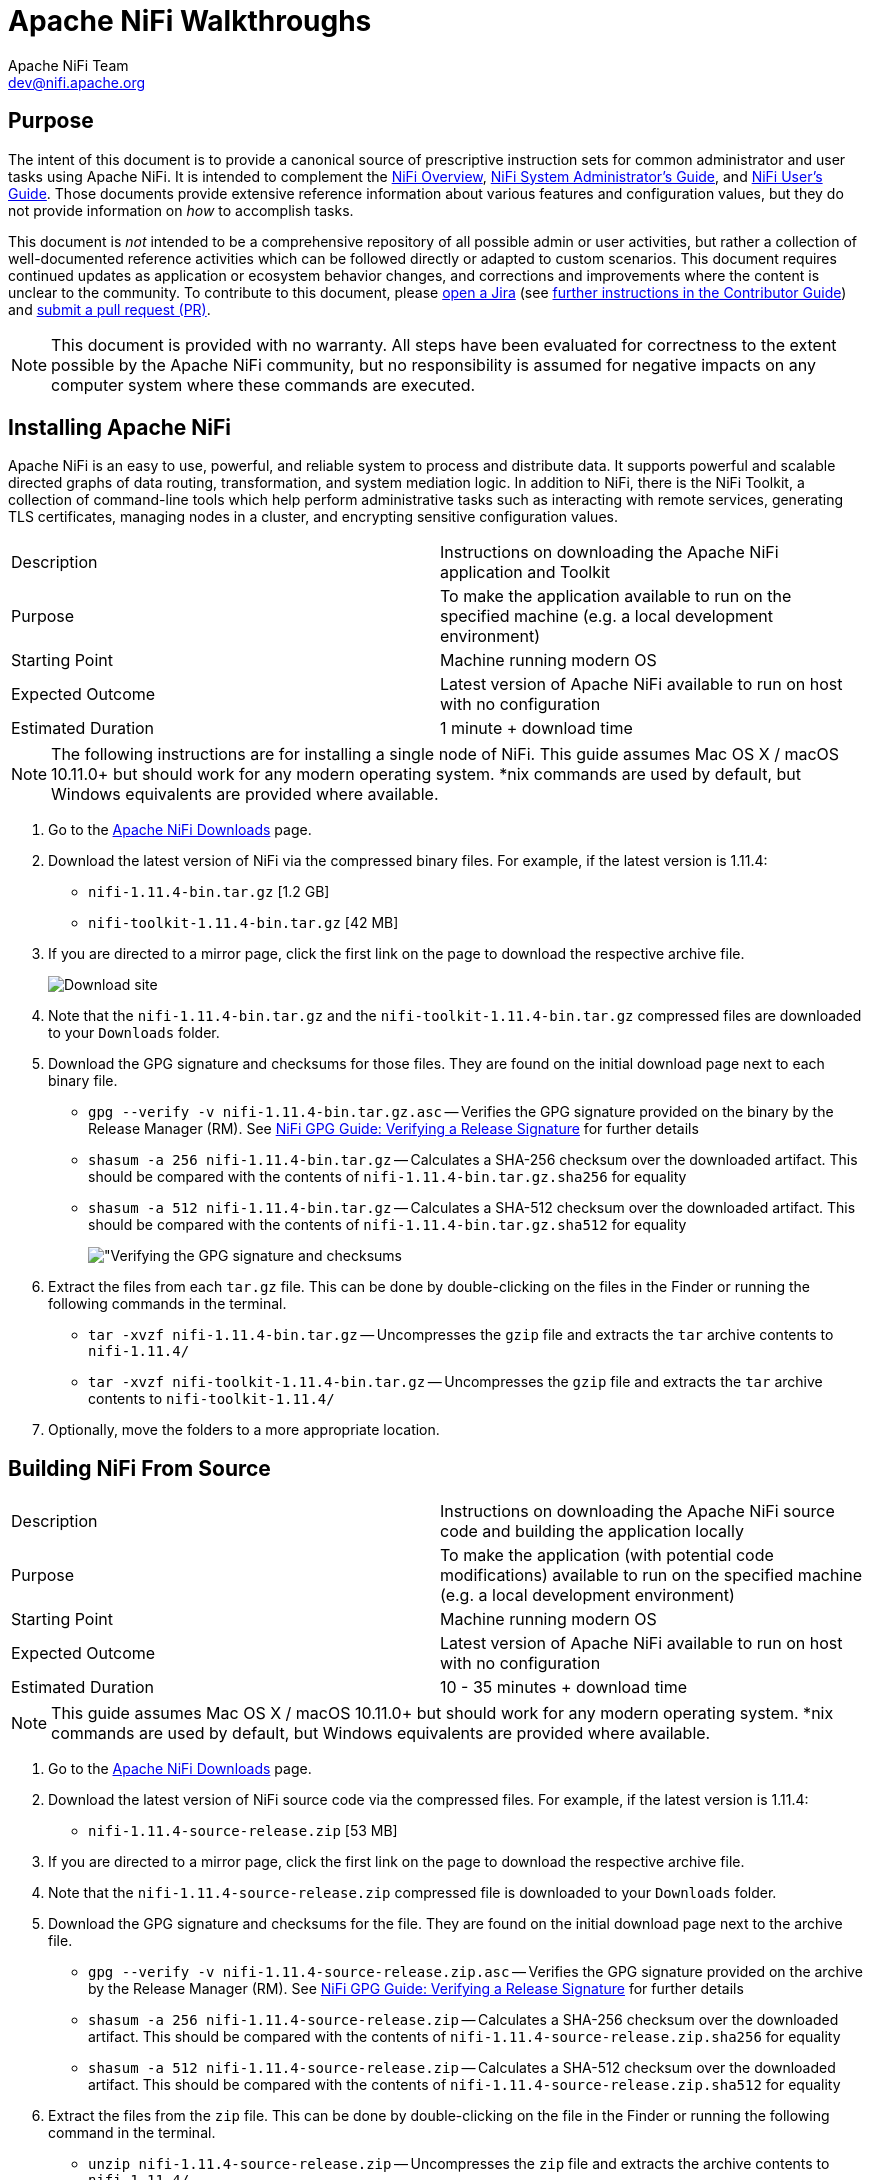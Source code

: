 //
// Licensed to the Apache Software Foundation (ASF) under one or more
// contributor license agreements.  See the NOTICE file distributed with
// this work for additional information regarding copyright ownership.
// The ASF licenses this file to You under the Apache License, Version 2.0
// (the "License"); you may not use this file except in compliance with
// the License.  You may obtain a copy of the License at
//
//     http://www.apache.org/licenses/LICENSE-2.0
//
// Unless required by applicable law or agreed to in writing, software
// distributed under the License is distributed on an "AS IS" BASIS,
// WITHOUT WARRANTIES OR CONDITIONS OF ANY KIND, either express or implied.
// See the License for the specific language governing permissions and
// limitations under the License.
//
= Apache NiFi Walkthroughs
Apache NiFi Team <dev@nifi.apache.org>
:homepage: http://nifi.apache.org
:linkattrs:

== Purpose
The intent of this document is to provide a canonical source of prescriptive instruction sets for common administrator and user tasks using Apache NiFi. It is intended to complement the link:overview.html[NiFi Overview^], link:administration-guide.html[NiFi System Administrator's Guide^], and link:user-guide.html[NiFi User's Guide^]. Those documents provide extensive reference information about various features and configuration values, but they do not provide information on _how_ to accomplish tasks.

This document is _not_ intended to be a comprehensive repository of all possible admin or user activities, but rather a collection of well-documented reference activities which can be followed directly or adapted to custom scenarios. This document requires continued updates as application or ecosystem behavior changes, and corrections and improvements where the content is unclear to the community. To contribute to this document, please link:https://issues.apache.org/jira/secure/CreateIssue!default.jspa[open a Jira^] (see link:https://cwiki.apache.org/confluence/display/NIFI/Contributor+Guide#ContributorGuide-WheretoStart?[further instructions in the Contributor Guide^]) and link:https://github.com/apache/nifi/pulls[submit a pull request (PR)^].

NOTE: This document is provided with no warranty. All steps have been evaluated for correctness to the extent possible by the Apache NiFi community, but no responsibility is assumed for negative impacts on any computer system where these commands are executed.

== Installing Apache NiFi

Apache NiFi is an easy to use, powerful, and reliable system to process and distribute data. It supports powerful and scalable directed graphs of data routing, transformation, and system mediation logic. In addition to NiFi, there is the NiFi Toolkit, a collection of command-line tools which help perform administrative tasks such as interacting with remote services, generating TLS certificates, managing nodes in a cluster, and encrypting sensitive configuration values.  

|=======================================================================================================================
|Description        | Instructions on downloading the Apache NiFi application and Toolkit
|Purpose            | To make the application available to run on the specified machine (e.g. a local development environment)
|Starting Point     | Machine running modern OS
|Expected Outcome   | Latest version of Apache NiFi available to run on host with no configuration
|Estimated Duration | 1 minute + download time
|=======================================================================================================================

NOTE: The following instructions are for installing a single node of NiFi. This guide assumes Mac OS X / macOS 10.11.0+ but should work for any modern operating system. *nix commands are used by default, but Windows equivalents are provided where available.

. Go to the link:http://nifi.apache.org/download.html[Apache NiFi Downloads^] page.
. Download the latest version of NiFi via the compressed binary files. For example, if the latest version is 1.11.4:
* `nifi-1.11.4-bin.tar.gz` [1.2 GB]
* `nifi-toolkit-1.11.4-bin.tar.gz` [42 MB]
. If you are directed to a mirror page, click the first link on the page to download the respective archive file.
+
image::install-download-link.png["Download site"]
. Note that the `nifi-1.11.4-bin.tar.gz` and the `nifi-toolkit-1.11.4-bin.tar.gz` compressed files are downloaded to your `Downloads` folder.
. Download the GPG signature and checksums for those files. They are found on the initial download page next to each binary file.
* `gpg --verify -v nifi-1.11.4-bin.tar.gz.asc` -- Verifies the GPG signature provided on the binary by the Release Manager (RM). See link:https://nifi.apache.org/gpg.html#verifying-a-release-signature[NiFi GPG Guide: Verifying a Release Signature^] for further details
* `shasum -a 256 nifi-1.11.4-bin.tar.gz` -- Calculates a SHA-256 checksum over the downloaded artifact. This should be compared with the contents of `nifi-1.11.4-bin.tar.gz.sha256` for equality
* `shasum -a 512 nifi-1.11.4-bin.tar.gz` -- Calculates a SHA-512 checksum over the downloaded artifact. This should be compared with the contents of `nifi-1.11.4-bin.tar.gz.sha512` for equality
+
image::verify-release-gpg-and-checksums.png["Verifying the GPG signature and checksums]
. Extract the files from each `tar.gz` file. This can be done by double-clicking on the files in the Finder or running the following commands in the terminal.
  * `tar -xvzf nifi-1.11.4-bin.tar.gz` -- Uncompresses the `gzip` file and extracts the `tar` archive contents to `nifi-1.11.4/`
  * `tar -xvzf nifi-toolkit-1.11.4-bin.tar.gz` -- Uncompresses the `gzip` file and extracts the `tar` archive contents to `nifi-toolkit-1.11.4/`
. Optionally, move the folders to a more appropriate location.

== Building NiFi From Source

|=======================================================================================================================
|Description        | Instructions on downloading the Apache NiFi source code and building the application locally
|Purpose            | To make the application (with potential code modifications) available to run on the specified machine (e.g. a local development environment)
|Starting Point     | Machine running modern OS
|Expected Outcome   | Latest version of Apache NiFi available to run on host with no configuration
|Estimated Duration | 10 - 35 minutes + download time
|=======================================================================================================================

NOTE: This guide assumes Mac OS X / macOS 10.11.0+ but should work for any modern operating system. *nix commands are used by default, but Windows equivalents are provided where available.

. Go to the link:http://nifi.apache.org/download.html[Apache NiFi Downloads^] page.
. Download the latest version of NiFi source code via the compressed files. For example, if the latest version is 1.11.4:
* `nifi-1.11.4-source-release.zip` [53 MB]
. If you are directed to a mirror page, click the first link on the page to download the respective archive file.
. Note that the `nifi-1.11.4-source-release.zip` compressed file is downloaded to your `Downloads` folder.
. Download the GPG signature and checksums for the file. They are found on the initial download page next to the archive file.
* `gpg --verify -v nifi-1.11.4-source-release.zip.asc` -- Verifies the GPG signature provided on the archive by the Release Manager (RM). See link:https://nifi.apache.org/gpg.html#verifying-a-release-signature[NiFi GPG Guide: Verifying a Release Signature^] for further details
* `shasum -a 256 nifi-1.11.4-source-release.zip` -- Calculates a SHA-256 checksum over the downloaded artifact. This should be compared with the contents of `nifi-1.11.4-source-release.zip.sha256` for equality
* `shasum -a 512 nifi-1.11.4-source-release.zip` -- Calculates a SHA-512 checksum over the downloaded artifact. This should be compared with the contents of `nifi-1.11.4-source-release.zip.sha512` for equality
. Extract the files from the `zip` file. This can be done by double-clicking on the file in the Finder or running the following command in the terminal.
* `unzip nifi-1.11.4-source-release.zip` -- Uncompresses the `zip` file and extracts the archive contents to `nifi-1.11.4/`
. Optionally, move the folder to a more appropriate location.
+
[source]
----
nifi-1.11.4/ % ls -alGh
total 328
drwxr-xr-x  25 alopresto  staff   800B Apr  6 15:48 ./
drwxr-xr-x   8 alopresto  staff   256B Apr  4 18:01 ../
drwxr-xr-x   4 alopresto  staff   128B Jan 22 15:10 .github/
-rw-r--r--   1 alopresto  staff   254B Jan 22 15:10 DEPENDENCIES
-rw-r--r--   1 alopresto  staff    66K Jan 22 15:10 KEYS
-rw-r--r--   1 alopresto  staff    21K Jan 22 15:10 LICENSE
-rw-r--r--   1 alopresto  staff   7.1K Jan 22 15:10 NOTICE
-rw-r--r--   1 alopresto  staff   9.1K Jan 22 15:10 README.md
-rw-r--r--   1 alopresto  staff   3.3K Jan 22 15:10 SECURITY.md
drwxr-xr-x   5 alopresto  staff   160B Apr  6 15:44 nifi-api/
drwxr-xr-x   8 alopresto  staff   256B Apr  6 15:50 nifi-assembly/
drwxr-xr-x   5 alopresto  staff   160B Apr  6 15:45 nifi-bootstrap/
drwxr-xr-x  23 alopresto  staff   736B Apr  6 15:44 nifi-commons/
drwxr-xr-x   9 alopresto  staff   288B Apr  6 15:44 nifi-docker/
drwxr-xr-x   7 alopresto  staff   224B Apr  6 15:44 nifi-docs/
drwxr-xr-x   8 alopresto  staff   256B Apr  6 15:44 nifi-external/
drwxr-xr-x   5 alopresto  staff   160B Apr  6 15:44 nifi-framework-api/
drwxr-xr-x   6 alopresto  staff   192B Apr  6 15:44 nifi-maven-archetypes/
drwxr-xr-x   5 alopresto  staff   160B Apr  6 15:45 nifi-mock/
drwxr-xr-x  82 alopresto  staff   2.6K Apr  6 15:44 nifi-nar-bundles/
drwxr-xr-x   7 alopresto  staff   224B Apr  6 15:44 nifi-system-tests/
drwxr-xr-x  14 alopresto  staff   448B Apr  6 15:44 nifi-toolkit/
-rw-r--r--   1 alopresto  staff    44K Jan 22 15:10 pom.xml
----
. Build the NiFi source using link:https://maven.apache.org/[Apache Maven^] from the source root directory (`nifi-1.11.4/`) using one of the following commands. For more information, see the link:https://cwiki.apache.org/confluence/display/NIFI/Contributor+Guide[NiFi Contributor Guide^]. Estimated build times for each command on a modern professional laptop are listed below; allow additional time for dependency library downloads on first build.
* `mvn clean install -Pinclude-grpc` -- Builds the application (expected time ~30 minutes)
* `mvn clean install -T2.0C` -- Builds the application with multiple parallel threads (expected time ~15 minutes)
* `mvn clean install -T2.0C -DskipTests` -- Builds the application with multiple parallel threads and unit tests disabled (expected time ~6 minutes)
+
[source]
----
nifi-1.11.4/ % mvn clean install -T2.0C -DskipTests
...
------------------------------------------------------------------------
Reactor Summary for nifi 1.11.4:

nifi ............................................... SUCCESS [  0.834 s]
nifi-api ........................................... SUCCESS [  8.799 s]
nifi-framework-api ................................. SUCCESS [ 12.020 s]
nifi-commons ....................................... SUCCESS [  0.253 s]
nifi-utils ......................................... SUCCESS [ 16.029 s]
nifi-properties .................................... SUCCESS [  6.863 s]
nifi-security-utils ................................ SUCCESS [ 14.682 s]
nifi-nar-bundles ................................... SUCCESS [  0.279 s]
nifi-framework-bundle .............................. SUCCESS [  0.358 s]
nifi-framework ..................................... SUCCESS [  1.538 s]
nifi-properties-loader ............................. SUCCESS [ 14.153 s]
...
nifi-system-test-suite ............................. SUCCESS [  3.999 s]
------------------------------------------------------------------------
BUILD SUCCESS
------------------------------------------------------------------------
Total time:  06:17 min (Wall Clock)
Finished at: 2020-04-06T15:50:35-07:00
------------------------------------------------------------------------
----
. The resulting application is available in the build directory (for 1.11.14: `nifi-assembly/target/nifi-1.11.4-bin/nifi-1.11.4`).
* `cd nifi-assembly/target/nifi-1.11.4-bin/nifi-1.11.4` -- Changes directory to the application root directory
+
[source]
----
nifi-1.11.4/nifi-assembly/target/nifi-1.11.4-bin/nifi-1.11.4/ % ls -alGh
drwxr-xr-x   10 alopresto  staff   320B Apr  6 15:50 ./
drwxr-xr-x    3 alopresto  staff    96B Apr  6 15:50 ../
-rw-r--r--    1 alopresto  staff   157K Jan 22 07:10 LICENSE
-rw-r--r--    1 alopresto  staff    85K Jan 22 07:10 NOTICE
-rw-r--r--    1 alopresto  staff   4.7K Jan 22 07:10 README
drwxr-xr-x    8 alopresto  staff   256B Apr  6 15:50 bin/
drwxr-xr-x   10 alopresto  staff   320B Apr  6 15:50 conf/
drwxr-xr-x    3 alopresto  staff    96B Apr  6 15:50 docs/
drwxr-xr-x    2 alopresto  staff    64B Jan 22 07:10 extensions/
drwxr-xr-x  116 alopresto  staff   3.6K Apr  6 15:50 lib/
----

== Starting NiFi

|=======================================================================================================================
|Description        | Instructions on running the Apache NiFi application
|Purpose            | To configure and run the application on the local machine
|Starting Point     | <<installing-apache-nifi,Installing Apache NiFi>> or <<building-nifi-from-source,Building NiFi from Source>>
|Expected Outcome   | Latest version of Apache NiFi running on host with minimal configuration
|Estimated Duration | 1 minute
|=======================================================================================================================

. Start in the directory where NiFi was downloaded and unarchived or built. For this section, the directory `/etc/nifi-1.11.4` will be used. This directory will be referred to as the "NiFi home directory" and can be set explicitly (this is not done automatically by NiFi nor is it required).
* `export NIFI_HOME="/etc/nifi-1.11.4/"` -- Sets an environment variable (`$NIFI_HOME`) which references the installation directory (optional)
* `cd /etc/nifi-1.11.4` -- Changes the terminal to the NiFi home directory
* `ls -alGh` -- Lists the contents of the directory (optional)
+
image::nifi-home-dir-listing.png["NiFi Home directory contents"]
. At this point, NiFi can be started with default configuration values (available at link:http://localhost:8080/nifi[`http://localhost:8080/nifi`^]).
* `./bin/nifi.sh start` -- Starts NiFi
* `tail -f logs/nifi-app.log` -- Tails the application log which will indicate when the application has started
+
image::nifi-app-log-ui-available.png["NiFi application log listing available URLS"]
. Navigate to the URL in a web browser (link:http://localhost:8080/nifi[`http://localhost:8080/nifi`^] or any listed in the `nifi-app.log` output).
+
image::nifi-application-running-browser.png["NiFi application running in browser"]

=== Modification of Configuration Values
Many web applications run on `:8080` by default, so this port may already be occupied on the machine. This section will demonstrate changing the port used by NiFi. All of the following commands are run from `$NIFI_HOME`.

. Ensure the application is not running.
* `ps -ef | grep nifi` -- Checks the running system for any processes referencing `nifi` (optional)
* `./bin/nifi.sh status` -- Determines if the specified instance is running (optional)
* `./bin/nifi.sh stop` -- Stops the specified instance
. Open the main configuration file for NiFi (`nifi.properties`). Any text editor is sufficient for this (Sublime Text, Atom, vi, nano, etc.)
* `$EDITOR conf/nifi.properties` -- Opens the `nifi.properties` file for editing
. Change `nifi.web.http.port=8080` -> `nifi.web.http.port=7777` -- Sets the HTTP port to a new value
+
NOTE: Setting a port between 1 - 1024 requires `root` access on *nix systems
. Save and close the file.
. Start NiFi again
* `./bin/nifi.sh start` -- Starts NiFi
* `tail -f logs/nifi-app.log` -- Tails the application log
. Open a web browser to the new address (link:http://localhost:7777/nifi[`http://localhost:7777/nifi`^])

== Securing NiFi with TLS

Apache NiFi requires link:https://en.wikipedia.org/wiki/Transport_Layer_Security[Transport Layer Security (TLS)^] configuration for multiple reasons.

. To encrypt communication between clients and server (this provides confidentialty and integrity over transmitted data)
. To prevent malicious users from intercepting data or impersonating the server
. To enable any authentication & authorization mechanisms

NiFi intentionally does not allow any authentication or authorization features over plaintext HTTP. Without the confidentiality and integrity provided by TLS and the user & group access controls, any malicious entity can intercept and modify NiFi API requests, corrupt and steal data, and otherwise interfere with the NiFi instance. Because of NiFi's robust feature set, this can even lead to complete control over the host running NiFi. For more information, see link:administration-guide.html#security_configuration[Administrator's Guide: Security Configuration^].

=== Securing NiFi with TLS Toolkit

NOTE: This section assumes no enterprise IT department to provide signed certificates. For a scenario with provided certificates, see <<securing-nifi-with-provided-certificates,Securing NiFi with Provided Certificates>>.

|=======================================================================================================================
|Description        | Instructions on enabling link:https://en.wikipedia.org/wiki/Transport_Layer_Security[Transport Layer Security (TLS)^] for the Apache NiFi application using the TLS Toolkit
|Purpose            | Securing NiFi with TLS protects data in motion and is required to enable authentication & authorization
|Starting Point     | <<starting-nifi>>
|Expected Outcome   | Latest version of Apache NiFi running on host over TLS with client certificate authentication and authorization enabled and a single configured user
|Estimated Duration | 10 minutes
|=======================================================================================================================

Apache NiFi provides a toolkit (a collection of command-line tools for system administration). One of these is the TLS Toolkit, which provides a self-signed link:https://en.wikipedia.org/wiki/Certificate_authority[Certificate Authority (CA)^] and can easily issue and sign certificates in the format expected by NiFi. The toolkit can be run by a user or scripted to perform automated certificate generation. For more information, see link:toolkit-guide.html#tls_toolkit[NiFi Toolkit Guide: TLS Toolkit^].

The end result will consist of a self-signed NiFi CA (the root), a keystore and truststore containing the necessary certificates for the NiFi instance to operate, and a client certificate for a human user to access NiFi.

image::nifi-tls-toolkit-standalone-cert-diagram.png["NiFi TLS Toolkit Standalone Certificate Diagram"]

. Start in the directory where the NiFi toolkit was downloaded and unarchived. For this section, the directory `/etc/nifi-toolkit-1.11.4` will be used. This directory will be referred to as the "NiFi Toolkit home directory" and can be set explicitly (this is not done automatically by NiFi Toolkit nor is it required).
* `export NIFI_TOOLKIT_HOME="/etc/nifi-toolkit-1.11.4/"` -- Sets an environment variable (`$NIFI_TOOLKIT_HOME`) which references the installation directory (optional)
* `cd /etc/nifi-toolkit-1.11.4` -- Changes the terminal to the NiFi Toolkit home directory
* `ls -alGh` -- Lists the contents of the directory (optional)
+
image::nifi-toolkit-home-dir-listing.png["NiFi Toolkit Home directory contents"]
. Generate the certificate and key for the NiFi instance. Running this command will first generate the NiFi CA root certificate and private key, then generate and sign the certificate for the application instance, and finally generate a pre-configured `nifi.properties` file.
* `./bin/tls-toolkit.sh standalone -n "localhost"` -- Generates the signed certificate for `localhost`
+
[source]
----
nifi-toolkit-1.11.4 % ./bin/tls-toolkit.sh standalone -n "localhost"
2020/04/04 19:13:29 INFO [main] org.apache.nifi.toolkit.tls.standalone.TlsToolkitStandaloneCommandLine: No nifiPropertiesFile specified, using embedded one.
2020/04/04 19:13:29 INFO [main] org.apache.nifi.toolkit.tls.standalone.TlsToolkitStandalone: Running standalone certificate generation with output directory ../nifi-toolkit-1.11.4
2020/04/04 19:13:30 INFO [main] org.apache.nifi.toolkit.tls.standalone.TlsToolkitStandalone: Generated new CA certificate ../nifi-toolkit-1.11.4/nifi-cert.pem and key ../nifi-toolkit-1.11.4/nifi-key.key
2020/04/04 19:13:30 INFO [main] org.apache.nifi.toolkit.tls.standalone.TlsToolkitStandalone: Writing new ssl configuration to ../nifi-toolkit-1.11.4/localhost
2020/04/04 19:13:30 INFO [main] org.apache.nifi.toolkit.tls.standalone.TlsToolkitStandalone: Successfully generated TLS configuration for localhost 1 in ../nifi-toolkit-1.11.4/localhost
2020/04/04 19:13:30 INFO [main] org.apache.nifi.toolkit.tls.standalone.TlsToolkitStandalone: No clientCertDn specified, not generating any client certificates.
2020/04/04 19:13:30 INFO [main] org.apache.nifi.toolkit.tls.standalone.TlsToolkitStandalone: tls-toolkit standalone completed successfully
----
. The toolkit has created three files in the `localhost` directory: `keystore.jks`, `truststore.jks`, and `nifi.properties`. To see what was automatically populated in `nifi.properties`, compare it to the default file in the NiFi instance.
* `diff /etc/nifi-1.11.4/conf/nifi.properties localhost/nifi.properties` -- Compares the original configuration with the newly-generated one
+
--
[source]
----
nifi-toolkit-1.11.4 % diff ../nifi-1.11.4/conf/nifi.properties localhost/nifi.properties
135,137c135,137
< nifi.remote.input.host=
< nifi.remote.input.secure=false
< nifi.remote.input.socket.port=
---
> nifi.remote.input.host=localhost
> nifi.remote.input.secure=true
> nifi.remote.input.socket.port=10443
145c145
< nifi.web.http.port=8080
---
> nifi.web.http.port=
147,148c147,148
< nifi.web.https.host=
< nifi.web.https.port=
---
> nifi.web.https.host=localhost
> nifi.web.https.port=9443
163,169c163,169
< nifi.security.keystore=
< nifi.security.keystoreType=
< nifi.security.keystorePasswd=
< nifi.security.keyPasswd=
< nifi.security.truststore=
< nifi.security.truststoreType=
< nifi.security.truststorePasswd=
---
> nifi.security.keystore=./conf/keystore.jks
> nifi.security.keystoreType=jks
> nifi.security.keystorePasswd=aCeVndQ8JxIi9kLoz9YS65RClHPxB516tmIA/n26b54
> nifi.security.keyPasswd=aCeVndQ8JxIi9kLoz9YS65RClHPxB516tmIA/n26b54
> nifi.security.truststore=./conf/truststore.jks
> nifi.security.truststoreType=jks
> nifi.security.truststorePasswd=hbuVighksEPIxl6iGl1WFCIrFqdb65KZuamj72J7Yp8
213c213
< nifi.cluster.protocol.is.secure=false
---
> nifi.cluster.protocol.is.secure=true
217,218c217,218
< nifi.cluster.node.address=
< nifi.cluster.node.protocol.port=
---
> nifi.cluster.node.address=localhost
> nifi.cluster.node.protocol.port=11443
----

The `nifi.remote` section configures link:user-guide.html#site-to-site[Site to Site^] connections. The `nifi.web` section disables the plaintext HTTP connector and enables an HTTPS connector at `localhost:9443` (the default HTTPS port for NiFi). The `nifi.security` section populates the paths to the keystore and truststore and randomly-generated passwords for each. The `nifi.cluster` section configures the link:administration-guide.html#clustering[cluster communication protocol^] (not used in a standalone instance).
--
. Copy the contents of the `localhost` directory to the `conf/` directory in the location of the NiFi installation. **This command will overwrite any existing `nifi.properties` file or keystore/truststore present in the destination.**
* `cp -rv ./localhost/* /etc/nifi-1.11.4/conf/.` -- Copies the generated files into the NiFi instance
. Generate the user's client certificate to authenticate to NiFi. The toolkit will create the certificate and sign it with the same NiFi CA certificate used for the NiFi server certificate. Because the NiFi truststore includes this public certificate, it will trust the client certificate and allow it to authenticate.
* `./bin/tls-toolkit.sh standalone -C "CN=my_username, OU=NiFi"` -- Generates and signs the client certificate
+
[source]
----
nifi-toolkit-1.11.4 % ./bin/tls-toolkit.sh standalone -C "CN=my_username, OU=NiFi"
2020/04/04 19:38:30 INFO [main] org.apache.nifi.toolkit.tls.standalone.TlsToolkitStandaloneCommandLine: No nifiPropertiesFile specified, using embedded one.
2020/04/04 19:38:30 INFO [main] org.apache.nifi.toolkit.tls.standalone.TlsToolkitStandalone: Running standalone certificate generation with output directory ../nifi-toolkit-1.11.4
2020/04/04 19:38:30 INFO [main] org.apache.nifi.toolkit.tls.util.TlsHelper: Verifying the certificate signature for CN=localhost,OU=NIFI
2020/04/04 19:38:30 INFO [main] org.apache.nifi.toolkit.tls.util.TlsHelper: Attempting to verify certificate CN=localhost,OU=NIFI signature with CN=localhost,OU=NIFI
2020/04/04 19:38:30 INFO [main] org.apache.nifi.toolkit.tls.util.TlsHelper: Certificate was signed by CN=localhost,OU=NIFI
2020/04/04 19:38:30 INFO [main] org.apache.nifi.toolkit.tls.standalone.TlsToolkitStandalone: Using existing CA certificate ../nifi-toolkit-1.11.4/nifi-cert.pem and key ../nifi-toolkit-1.11.4/nifi-key.key
2020/04/04 19:38:30 INFO [main] org.apache.nifi.toolkit.tls.standalone.TlsToolkitStandalone: No hostnames specified, not generating any host certificates or configuration.
2020/04/04 19:38:30 INFO [main] org.apache.nifi.toolkit.tls.standalone.TlsToolkitStandalone: Generating new client certificate ../nifi-toolkit-1.11.4/CN=my_username_OU=NiFi.p12
2020/04/04 19:38:31 INFO [main] org.apache.nifi.toolkit.tls.standalone.TlsToolkitStandalone: Successfully generated client certificate ../nifi-toolkit-1.11.4/CN=my_username_OU=NiFi.p12
2020/04/04 19:38:31 INFO [main] org.apache.nifi.toolkit.tls.standalone.TlsToolkitStandalone: tls-toolkit standalone completed successfully
----

[[load_client_certificate_to_browser]]
[start=6]
. Load the client certificate into the web browser. Some browsers (e.g. Mozilla Firefox) maintain their own internal keychain separate from the operating system's (OS). Others (e.g. Apple Safari, Google Chrome) rely on the OS keychain. On most modern OS, double-clicking the PKCS12 keystore (`CN=my_username_OU=NiFi.p12`) will open it with the default handler and load it into the OS keychain. The randomly-generated password is available in `CN=my_username_OU=NiFi.password`.
. Populate the *Initial Admin Identity* in NiFi. This is the identity that will be allowed to access the NiFi instance and configure user and group access via the UI or API.
* `$EDITOR /etc/nifi-1.11.4/conf/authorizers.xml` -- Opens the `authorizers.xml` file in the text editor.
* Replace `<property name="Initial User Identity 1"></property>` in the `userGroupProvider` section with `<property name="Initial User Identity 1">CN=my_username, OU=NiFi</property>` containing the full Distinguished Name (DN) as provided to the TLS Toolkit in the previous step. (In 1.11.4 this is line 52)
* Replace `<property name="Initial Admin Identity"></property>` in the `accessPolicyProvider` section with `<property name="Initial Admin Identity">CN=my_username, OU=NiFi</property>` containing the full Distinguished Name (DN) as provided to the TLS Toolkit in the previous step. (In 1.11.4 this is line 280)
+
WARNING: This is a frequent problem area when configuring security for NiFi. The DN must match *exactly* to be authenticated. Check capitalization and whitespace especially.
. Start NiFi with the new configuration.
* `cd /etc/nifi-1.11.4/` -- Changes to the NiFi home directory
* `./bin/nifi.sh start` -- Starts NiFi
* `tail -f logs/nifi-app.log` -- Tails the application log
+
--
Note that there are now log entries about the keystore and truststore being loaded and the available URLs are HTTPS.
[source]
----
2020-04-04 19:52:01,122 INFO [main] o.e.jetty.server.handler.ContextHandler Started o.e.j.w.WebAppContext@623ebac7{nifi-error,/,file:///Users/alopresto/Workspace/scratch/release_verification/nifi-1.11.4-bin/nifi-1.11.4/work/jetty/nifi-web-error-1.11.4.war/webapp/,AVAILABLE}{./work/nar/framework/nifi-framework-nar-1.11.4.nar-unpacked/NAR-INF/bundled-dependencies/nifi-web-error-1.11.4.war}
2020-04-04 19:52:01,155 INFO [main] o.e.jetty.util.ssl.SslContextFactory x509=X509@b96fb73(nifi-key,h=[localhost],w=[]) for SslContextFactory@5edd911f[provider=null,keyStore=file:///Users/alopresto/Workspace/scratch/release_verification/nifi-1.11.4-bin/nifi-1.11.4/conf/keystore.jks,trustStore=file:///Users/alopresto/Workspace/scratch/release_verification/nifi-1.11.4-bin/nifi-1.11.4/conf/truststore.jks]
2020-04-04 19:52:01,191 INFO [main] o.eclipse.jetty.server.AbstractConnector Started ServerConnector@767191b1{SSL,[ssl, http/1.1]}{localhost:9443}
2020-04-04 19:52:01,192 INFO [main] org.eclipse.jetty.server.Server Started @24336ms
2020-04-04 19:52:01,215 INFO [main] org.apache.nifi.nar.NarAutoLoader Starting NAR Auto-Loader for directory ./extensions ...
2020-04-04 19:52:01,216 INFO [main] org.apache.nifi.nar.NarAutoLoader NAR Auto-Loader started
2020-04-04 19:52:01,216 INFO [main] org.apache.nifi.web.server.JettyServer NiFi has started. The UI is available at the following URLs:
2020-04-04 19:52:01,216 INFO [main] org.apache.nifi.web.server.JettyServer https://localhost:9443/nifi
2020-04-04 19:52:01,218 INFO [main] org.apache.nifi.BootstrapListener Successfully initiated communication with Bootstrap
2020-04-04 19:52:01,219 INFO [main] org.apache.nifi.NiFi Controller initialization took 16457023826 nanoseconds (16 seconds).
----
--
. Open the web browser to link:https://localhost:9443/nifi[`https://localhost:9443/nifi`^]. The browser will present a warning that the site you are attempting to visit is insecure because the NiFi certificate is not signed by a trusted CA. Make an exception and acknowledge the risk (all communications are still encrypted even if the browser does not recognize the certificate). The browser may prompt to select the client certificate you wish to present to NiFi. Choose the entry for `CN=my_username` generated by the toolkit.
+
--
The browser warning of an insecure server certificate

image::browser-warning-insecure-site.png["Browser warning on untrusted server TLS certificate"]

The browser prompting for a client certificate to present

image::browser-present-client-cert.png["Browser prompting for client certificate to present"]

The application running. Note the user's DN in the top-right corner

image::nifi-running-tls-client-certificate.png["NiFi running with user logged in by client certificate]
--

==== Additional Notes

* While it is recommended to configure NiFi with security immediately, some admins have already run NiFi with other configuration modifications before securing it. The TLS Toolkit provides an option to consume an existing `nifi.properties` file and make the security changes to it rather than using a default template. Use `-f /etc/nifi-1.11.4/conf/nifi.properties` or `--nifiPropertiesFile /etc/nifi-1.11.4/conf/nifi.properties` if this file already exists. For more toolkit options, see link:toolkit-guide.html#tls_operation_modes[NiFi Toolkit Guide: TLS Toolkit Operation Modes^].
* To generate a certificate for a hostname other than `localhost`, use the `-n somehost.com` argument. To run on the local machine, DNS settings must allow for this. Either modify the `/etc/hosts` file or use a tool like link:https://en.wikipedia.org/wiki/Dnsmasq[dnsmasq^] to set up custom DNS routing. This is beyond the scope of this document.
* The browser will warn about an insecure connection because it does not trust the self-signed CA certificate. To explicitly mark this certificate as trusted, follow the instructions for the relevant OS and browser combination. For example, using macOS Catalina and Google Chrome:
+
--
. Open the NiFi CA cert in the Keychain Access app. Double-click on `nifi-cert.pem` or run the following command:
* `open /etc/nifi-toolkit-1.11.4/nifi-cert.pem` -- Opens the certificate in Keychain Access
* Right-click the `localhost` certificate and select *Get Info*

image::keychain-access-certificate-listing.png["Keychain Access listing certificates"]

* Expand the *Trust* section in the dialog
* Change *Secure Sockets Layer (SSL)* to *Always Trust*

image::keychain-access-trust-certificate.png["Trusting the CA certificate for TLS/SSL"]

* Close the dialog
* Restart the browser
* Navigate to link:https://localhost:9443/nifi[`https://localhost:9443/nifi`^]

image::nifi-trusted-server-certificate.png["Browser showing trusted NiFi server certificate"]
--

=== Securing NiFi with Provided Certificates

NOTE: This section assumes an enterprise IT department or other mechanism to provide signed certificates. For a scenario with self-signed certificates, see <<securing-nifi-with-tls-toolkit,Securing NiFi with TLS Toolkit>>.

|=======================================================================================================================
|Description        | Instructions on enabling link:https://en.wikipedia.org/wiki/Transport_Layer_Security[Transport Layer Security (TLS)^] for the Apache NiFi application using provided certificates
|Purpose            | Securing NiFi with TLS protects data in motion and is required to enable authentication & authorization
|Starting Point     | <<starting-nifi>>
|Expected Outcome   | Latest version of Apache NiFi running on host over TLS with client certificate authentication and authorization enabled and a single configured user
|Estimated Duration | 10 minutes
|=======================================================================================================================

In this scenario, a commercial CA is used, but it could also be an enterprise CA with an internal CA certificate which is configured to be trusted by corporate machines. There are many commercial vendors providing signed certificates. For this example, link:https://tinycert.org[TinyCert^] is used as it is free. link:https://letsencrypt.org[Let's Encrypt^] is another free provider, but requires verification of hostname ownership which involves additional steps not shown here.

For this scenario, all certificates and keys will be in link:https://en.wikipedia.org/wiki/Privacy-Enhanced_Mail[Privacy-Enhanced Mail (PEM)^] format. This is a common format for certificates and keys. It uses Base64 encoding for the contents of the files, and can be transmitted across various mediums and storage mechanisms easily. Plain text editors can be used to view the contents, and the `openssl` and `keytool` tools can parse the contents.

Example PEM file:

[source]
----
% cat nifi.pem
-----BEGIN CERTIFICATE-----
MIIFDzCCA/egAwIBAgICURswDQYJKoZIhvcNAQELBQAwgZMxCzAJBgNVBAYTAlVT
MQswCQYDVQQIDAJDQTEVMBMGA1UEBwwMU2FudGEgTW9uaWNhMRcwFQYDVQQKDA5B
cGFjaGUgTmlGaSBDQTErMCkGA1UECwwiU2VjdXJlIERpZ2l0YWwgQ2VydGlmaWNh
dGUgU2lnbmluZzEaMBgGA1UEAwwRQXBhY2hlIE5pRmkgQ0EgQ0EwHhcNMjAwNDA1
MjI0MTQ5WhcNMjEwNDA1MjI0MTQ5WjCBgjELMAkGA1UEBhMCVVMxCzAJBgNVBAgM
AkNBMRUwEwYDVQQHDAxTYW50YSBNb25pY2ExFzAVBgNVBAoMDkFwYWNoZSBOaUZp
IENBMSAwHgYDVQQLDBdBcGFjaGUgTmlGaSBXYWxrdGhyb3VnaDEUMBIGA1UEAwwL
c2VjdXJlLm5pZmkwggEiMA0GCSqGSIb3DQEBAQUAA4IBDwAwggEKAoIBAQDJySMX
H+Fco7WbXIKQ1u1RrMd/FE7zl/69X/7Da6x4c6jlI8fy3MbxZjqFnDsJpNuIkPVv
yHcGCm8Lkw70DbCTUkW60MlVM5r4CkWhVgOd1RD34QzhgkcKjg29uOuCYa+FM78q
E5Qp64wbLpDXHpxmm4/Qv97RHdTqynqRzYs6g+VyCn14nXuqJp0533F1T2khtK4z
BrIMZj6VpWyyCFmJjmrW37GbcRuxMbtbgj+4mzD0Eew6/96R9A7Wxlq0QMuRTz12
ie9xSi/GyzQV2r9gRzxuIo8qshMIq2d/1pipIgWNj2LzEXXoEbfHy7Jwm78e1G/+
PV/ULIx+QL4h9Ni/AgMBAAGjggF6MIIBdjAJBgNVHRMEAjAAMB0GA1UdDgQWBBTy
gw/GBUrqMI80gYpdlh3NNfwrBzAfBgNVHSMEGDAWgBRkovbp8RqbD0BeDyPcrBYg
a1rzdDARBglghkgBhvhCAQEEBAMCBPAwCwYDVR0PBAQDAgP4MDsGA1UdJQQ0MDIG
CCsGAQUFBwMBBggrBgEFBQcDAgYIKwYBBQUHAwMGCCsGAQUFBwMEBggrBgEFBQcD
CDBtBggrBgEFBQcBAQRhMF8wLAYIKwYBBQUHMAGGIGh0dHA6Ly9vY3NwLnRpbnlj
ZXJ0Lm9yZy9jYS0yNDA1MC8GCCsGAQUFBzAChiNodHRwOi8vYWlhLnRpbnljZXJ0
Lm9yZy9jYS0yNDA1LmNydDA0BgNVHR8ELTArMCmgJ6AlhiNodHRwOi8vY3JsLnRp
bnljZXJ0Lm9yZy9jYS0yNDA1LmNybDAnBgNVHREEIDAeggtzZWN1cmUubmlmaYcE
fwAAAYIJbG9jYWxob3N0MA0GCSqGSIb3DQEBCwUAA4IBAQDAICxyfgm2eBa8J3+s
D2QpIQgOc8fgMYeqWwgk5rHbDk8IdkH9XloAuSzxi/weZt3PQQOdNHeeOCOXEWAf
n0X1SMGFUvLForHgArGolt9uFofvh2sE2q3/wSBI6J2940dYwZOPAlf5m7fNpcbz
WCJZGt7Pn/VWm3+uPZrMAj+GzsvR9NVMZwK/eAFM4OKNCeiLRPv1qLARYVqvLJFK
t9dlCrHKyDLIaUbG2Lcw6Yt7SBU7nAnobuYqImRRXm/bE0xwb9X9fD8UzJfmryOT
Fvz4hlntwk1fgvG1n4SrZgFNZpg1awN5tXbwiOdisTwslQ49C4QCH5iEWCM1HExL
A5GR
-----END CERTIFICATE-----
----

Example parsed contents:

[source]
----
% openssl x509 -in nifi.pem -text -noout
Certificate:
    Data:
        Version: 3 (0x2)
        Serial Number: 20763 (0x511b)
    Signature Algorithm: sha256WithRSAEncryption
        Issuer: C=US, ST=CA, L=Santa Monica, O=Apache NiFi CA, OU=Secure Digital Certificate Signing, CN=Apache NiFi CA CA
        Validity
            Not Before: Apr  5 22:41:49 2020 GMT
            Not After : Apr  5 22:41:49 2021 GMT
        Subject: C=US, ST=CA, L=Santa Monica, O=Apache NiFi CA, OU=Apache NiFi Walkthrough, CN=secure.nifi
        Subject Public Key Info:
            Public Key Algorithm: rsaEncryption
                Public-Key: (2048 bit)
                Modulus:
                    00:c9:c9:23:17:1f:e1:5c:a3:b5:9b:5c:82:90:d6:
                    ed:51:ac:c7:7f:14:4e:f3:97:fe:bd:5f:fe:c3:6b:
                    ac:78:73:a8:e5:23:c7:f2:dc:c6:f1:66:3a:85:9c:
                    3b:09:a4:db:88:90:f5:6f:c8:77:06:0a:6f:0b:93:
                    0e:f4:0d:b0:93:52:45:ba:d0:c9:55:33:9a:f8:0a:
                    45:a1:56:03:9d:d5:10:f7:e1:0c:e1:82:47:0a:8e:
                    0d:bd:b8:eb:82:61:af:85:33:bf:2a:13:94:29:eb:
                    8c:1b:2e:90:d7:1e:9c:66:9b:8f:d0:bf:de:d1:1d:
                    d4:ea:ca:7a:91:cd:8b:3a:83:e5:72:0a:7d:78:9d:
                    7b:aa:26:9d:39:df:71:75:4f:69:21:b4:ae:33:06:
                    b2:0c:66:3e:95:a5:6c:b2:08:59:89:8e:6a:d6:df:
                    b1:9b:71:1b:b1:31:bb:5b:82:3f:b8:9b:30:f4:11:
                    ec:3a:ff:de:91:f4:0e:d6:c6:5a:b4:40:cb:91:4f:
                    3d:76:89:ef:71:4a:2f:c6:cb:34:15:da:bf:60:47:
                    3c:6e:22:8f:2a:b2:13:08:ab:67:7f:d6:98:a9:22:
                    05:8d:8f:62:f3:11:75:e8:11:b7:c7:cb:b2:70:9b:
                    bf:1e:d4:6f:fe:3d:5f:d4:2c:8c:7e:40:be:21:f4:
                    d8:bf
                Exponent: 65537 (0x10001)
        X509v3 extensions:
            X509v3 Basic Constraints:
                CA:FALSE
            X509v3 Subject Key Identifier:
                F2:83:0F:C6:05:4A:EA:30:8F:34:81:8A:5D:96:1D:CD:35:FC:2B:07
            X509v3 Authority Key Identifier:
                keyid:64:A2:F6:E9:F1:1A:9B:0F:40:5E:0F:23:DC:AC:16:20:6B:5A:F3:74

            Netscape Cert Type:
                SSL Client, SSL Server, S/MIME, Object Signing
            X509v3 Key Usage:
                Digital Signature, Non Repudiation, Key Encipherment, Data Encipherment, Key Agreement
            X509v3 Extended Key Usage:
                TLS Web Server Authentication, TLS Web Client Authentication, Code Signing, E-mail Protection, Time Stamping
            Authority Information Access:
                OCSP - URI:http://ocsp.tinycert.org/ca-2405
                CA Issuers - URI:http://aia.tinycert.org/ca-2405.crt

            X509v3 CRL Distribution Points:

                Full Name:
                  URI:http://crl.tinycert.org/ca-2405.crl

            X509v3 Subject Alternative Name:
                DNS:secure.nifi, IP Address:127.0.0.1, DNS:localhost
    Signature Algorithm: sha256WithRSAEncryption
         c0:20:2c:72:7e:09:b6:78:16:bc:27:7f:ac:0f:64:29:21:08:
         0e:73:c7:e0:31:87:aa:5b:08:24:e6:b1:db:0e:4f:08:76:41:
         fd:5e:5a:00:b9:2c:f1:8b:fc:1e:66:dd:cf:41:03:9d:34:77:
         9e:38:23:97:11:60:1f:9f:45:f5:48:c1:85:52:f2:c5:a2:b1:
         e0:02:b1:a8:96:df:6e:16:87:ef:87:6b:04:da:ad:ff:c1:20:
         48:e8:9d:bd:e3:47:58:c1:93:8f:02:57:f9:9b:b7:cd:a5:c6:
         f3:58:22:59:1a:de:cf:9f:f5:56:9b:7f:ae:3d:9a:cc:02:3f:
         86:ce:cb:d1:f4:d5:4c:67:02:bf:78:01:4c:e0:e2:8d:09:e8:
         8b:44:fb:f5:a8:b0:11:61:5a:af:2c:91:4a:b7:d7:65:0a:b1:
         ca:c8:32:c8:69:46:c6:d8:b7:30:e9:8b:7b:48:15:3b:9c:09:
         e8:6e:e6:2a:22:64:51:5e:6f:db:13:4c:70:6f:d5:fd:7c:3f:
         14:cc:97:e6:af:23:93:16:fc:f8:86:59:ed:c2:4d:5f:82:f1:
         b5:9f:84:ab:66:01:4d:66:98:35:6b:03:79:b5:76:f0:88:e7:
         62:b1:3c:2c:95:0e:3d:0b:84:02:1f:98:84:58:23:35:1c:4c:
         4b:03:91:91
----

The prerequisites for the scenario (issued by the IT department):

* A signed NiFi server certificate for the specified host (`secure.nifi` for this example) in PEM format (`nifi.pem`)
* The matching private key in PEM format (`nifi.key`)
* A signed client certificate for the specified user (`CN=my_username, ...` for this example) in PEM format (`client.pem`)
* The matching private key in PEM format (`client.key`)
* The CA certificate in PEM format (`cacert.pem`)

NOTE: For more information on converting certificates between various forms, see link:toolkit-guide.html#additional_certificate_commands[Toolkit Guide: Additional Certificate Commands^].

The end result will consist of a self-signed external CA (the root), a keystore and truststore containing the necessary certificates for the NiFi instance to operate, and a client certificate for a human user to access NiFi.

image::nifi-tls-standalone-external-certificate-diagram.png["NiFi TLS Standalone Provided Certificate Diagram"]

WARNING: Depending on the version of Java used, some commands below may display a warning `Warning:
The JKS keystore uses a proprietary format. It is recommended to migrate to PKCS12 which is an industry standard format using "keytool -importkeystore -srckeystore keystore.jks -destkeystore keystore.jks -deststoretype pkcs12".` As of version 1.11.4, NiFi still handles JKS keystores better than PKCS12 keystores, but either is acceptable. This may change in future versions. PKCS12 keystores are used for client certificates and keys as browsers prefer loading this format.

. Start in the directory where NiFi was downloaded and unarchived. For this section, the directory `/etc/nifi-1.11.4` will be used. This directory will be referred to as the "NiFi home directory" and can be set explicitly (this is not done automatically by NiFi nor is it required).
* `export NIFI_HOME="/etc/nifi-1.11.4/"` -- Sets an environment variable (`$NIFI_HOME`) which references the installation directory (optional)
* `cd /etc/nifi-1.11.4` -- Changes the terminal to the NiFi home directory
* `ls -alGh` -- Lists the contents of the directory (optional)
+
image::nifi-home-dir-listing.png["NiFi Home directory contents"]
. Determine if the server certificate (`nifi.pem`) contains the complete certificate chain or just the server certificate. If the sequence `-----BEGIN CERTIFICATE-----` occurs only once, this is just the server certificate. If it occurs multiple times, the certificate chain is present. If the certificate chain is present, continue with Step 4. If it is not present, continue to Step 3.
* `cat nifi.pem` -- Prints the Base64-encoded contents
. Concatenate the server certificate and CA certificate to form the certificate chain.
* `cat cacert.pem >> nifi.pem` -- Concatenates the CA certificate to the NiFi server certificate in the proper order
. Form the PKCS12 keystore from the certificate chain and private key.
* `openssl pkcs12 -export -out nifi.p12 -inkey nifi.key -in nifi.pem -name nifi-key` -- Generates the PKCS12 keystore containing the private key and certificate chain under the alias `nifi-key`. The command will prompt for an *export password*. Choose a secure password and enter it twice for confirmation (for this scenario, the *bad* example `passwordpassword` is used)
* `keytool -list -v -keystore nifi.p12` -- Verifies the contents of the PKCS12 keystore (optional). This command will prompt for the same password entered on the previous step
+
--
NOTE: The certificate chain length is 2, starting with the server certificate and including the CA certificate.
[source]
----
keytool -list -v -keystore nifi.p12
Enter keystore password:
Keystore type: PKCS12
Keystore provider: SUN

Your keystore contains 1 entry

Alias name: 1
Creation date: Apr 5, 2020
Entry type: PrivateKeyEntry
Certificate chain length: 2
Certificate[1]:
Owner: CN=secure.nifi, OU=Apache NiFi Walkthrough, O=Apache NiFi CA, L=Santa Monica, ST=CA, C=US
Issuer: CN=Apache NiFi CA CA, OU=Secure Digital Certificate Signing, O=Apache NiFi CA, L=Santa Monica, ST=CA, C=US
Serial number: 511b
Valid from: Sun Apr 05 15:41:49 PDT 2020 until: Mon Apr 05 15:41:49 PDT 2021
Certificate fingerprints:
	 SHA1: C7:DD:26:7F:8E:25:45:2E:02:FE:34:FA:89:42:D8:BE:5B:88:AB:2D
	 SHA256: 6E:A6:6C:BB:88:E3:24:99:5C:EB:C7:B8:02:D1:30:C4:AC:6D:0C:F2:40:46:DA:CB:6A:15:13:B7:49:40:FA:99
Signature algorithm name: SHA256withRSA
Subject Public Key Algorithm: 2048-bit RSA key
Version: 3

Extensions:

#1: ObjectId: 1.3.6.1.5.5.7.1.1 Criticality=false
AuthorityInfoAccess [
  [
   accessMethod: ocsp
   accessLocation: URIName: http://ocsp.tinycert.org/ca-2405
,
   accessMethod: caIssuers
   accessLocation: URIName: http://aia.tinycert.org/ca-2405.crt
]
]

#2: ObjectId: 2.5.29.35 Criticality=false
AuthorityKeyIdentifier [
KeyIdentifier [
0000: 64 A2 F6 E9 F1 1A 9B 0F   40 5E 0F 23 DC AC 16 20  d.......@^.#...
0010: 6B 5A F3 74                                        kZ.t
]
]

#3: ObjectId: 2.5.29.19 Criticality=false
BasicConstraints:[
  CA:false
  PathLen: undefined
]

#4: ObjectId: 2.5.29.31 Criticality=false
CRLDistributionPoints [
  [DistributionPoint:
     [URIName: http://crl.tinycert.org/ca-2405.crl]
]]

#5: ObjectId: 2.5.29.37 Criticality=false
ExtendedKeyUsages [
  serverAuth
  clientAuth
  codeSigning
  emailProtection
  timeStamping
]

#6: ObjectId: 2.5.29.15 Criticality=false
KeyUsage [
  DigitalSignature
  Non_repudiation
  Key_Encipherment
  Data_Encipherment
  Key_Agreement
]

#7: ObjectId: 2.16.840.1.113730.1.1 Criticality=false
NetscapeCertType [
   SSL client
   SSL server
   S/MIME
   Object Signing
]

#8: ObjectId: 2.5.29.17 Criticality=false
SubjectAlternativeName [
  DNSName: secure.nifi
  IPAddress: 127.0.0.1
  DNSName: localhost
]

#9: ObjectId: 2.5.29.14 Criticality=false
SubjectKeyIdentifier [
KeyIdentifier [
0000: F2 83 0F C6 05 4A EA 30   8F 34 81 8A 5D 96 1D CD  .....J.0.4..]...
0010: 35 FC 2B 07                                        5.+.
]
]

Certificate[2]:
Owner: CN=Apache NiFi CA CA, OU=Secure Digital Certificate Signing, O=Apache NiFi CA, L=Santa Monica, ST=CA, C=US
Issuer: CN=Apache NiFi CA CA, OU=Secure Digital Certificate Signing, O=Apache NiFi CA, L=Santa Monica, ST=CA, C=US
Serial number: 0
Valid from: Mon Feb 08 20:24:06 PST 2016 until: Thu Feb 05 20:24:06 PST 2026
Certificate fingerprints:
	 SHA1: E9:CA:EF:26:C7:2A:AF:7A:FD:BC:97:12:ED:F5:6B:3B:79:40:D2:A3
	 SHA256: 4C:0A:2F:C4:D3:CC:B5:A8:0E:0B:95:EE:0C:E6:60:7C:85:78:7A:58:77:BB:87:58:12:9B:D1:E4:BA:E0:9B:67
Signature algorithm name: SHA256withRSA
Subject Public Key Algorithm: 2048-bit RSA key
Version: 3

Extensions:

#1: ObjectId: 2.5.29.19 Criticality=true
BasicConstraints:[
  CA:true
  PathLen:2147483647
]

#2: ObjectId: 2.5.29.31 Criticality=false
CRLDistributionPoints [
  [DistributionPoint:
     [URIName: http://crl.tinycert.org/ca-2405.crl]
]]

#3: ObjectId: 2.5.29.18 Criticality=false
IssuerAlternativeName [
  RFC822Name: andy@andylopresto.com
]

#4: ObjectId: 2.5.29.15 Criticality=true
KeyUsage [
  DigitalSignature
  Key_Encipherment
  Key_Agreement
  Key_CertSign
]

#5: ObjectId: 2.5.29.17 Criticality=false
SubjectAlternativeName [
  RFC822Name: andy@andylopresto.com
]

#6: ObjectId: 2.5.29.14 Criticality=false
SubjectKeyIdentifier [
KeyIdentifier [
0000: 64 A2 F6 E9 F1 1A 9B 0F   40 5E 0F 23 DC AC 16 20  d.......@^.#...
0010: 6B 5A F3 74                                        kZ.t
]
]



*******************************************
*******************************************
----
--
. Convert the PKCS12 keystore for the NiFi instance into the Java KeyStore file (`keystore.jks`) necessary. PKCS12 keystores are usable by NiFi, but JKS format is handled more robustly and causes fewer edge cases. JKS keystores cannot be formed directly from PEM files, so the PKCS12 keystore serves as an intermediate form.
* `keytool -importkeystore -srckeystore nifi.p12 -srcstoretype pkcs12 -srcalias nifi-key -destkeystore keystore.jks
       -deststoretype jks -destalias nifi-key` -- Converts the PKCS12 keystore to a JKS keystore. This command will prompt for a new keystore password twice, then prompt for the password set on the PKCS12 keystore from the previous step
. Convert the CA certificate into the NiFi truststore (`truststore.jks`) to allow trusted incoming connections.
* `keytool -importcert -alias nifi-cert -file cacert.pem -keystore truststore.jks` -- Imports the CA certificate into the truststore. This command will prompt for a new truststore password twice
+
--
[source]
----
% keytool -importcert -alias nifi-cert -file cacert.pem -keystore truststore.jks
Enter keystore password:
Re-enter new password:
Owner: CN=Apache NiFi CA CA, OU=Secure Digital Certificate Signing, O=Apache NiFi CA, L=Santa Monica, ST=CA, C=US
Issuer: CN=Apache NiFi CA CA, OU=Secure Digital Certificate Signing, O=Apache NiFi CA, L=Santa Monica, ST=CA, C=US
Serial number: 0
Valid from: Mon Feb 08 20:24:06 PST 2016 until: Thu Feb 05 20:24:06 PST 2026
Certificate fingerprints:
	 SHA1: E9:CA:EF:26:C7:2A:AF:7A:FD:BC:97:12:ED:F5:6B:3B:79:40:D2:A3
	 SHA256: 4C:0A:2F:C4:D3:CC:B5:A8:0E:0B:95:EE:0C:E6:60:7C:85:78:7A:58:77:BB:87:58:12:9B:D1:E4:BA:E0:9B:67
Signature algorithm name: SHA256withRSA
Subject Public Key Algorithm: 2048-bit RSA key
Version: 3

Extensions:

#1: ObjectId: 2.5.29.19 Criticality=true
BasicConstraints:[
  CA:true
  PathLen:2147483647
]

#2: ObjectId: 2.5.29.31 Criticality=false
CRLDistributionPoints [
  [DistributionPoint:
     [URIName: http://crl.tinycert.org/ca-2405.crl]
]]

#3: ObjectId: 2.5.29.18 Criticality=false
IssuerAlternativeName [
  RFC822Name: andy@andylopresto.com
]

#4: ObjectId: 2.5.29.15 Criticality=true
KeyUsage [
  DigitalSignature
  Key_Encipherment
  Key_Agreement
  Key_CertSign
]

#5: ObjectId: 2.5.29.17 Criticality=false
SubjectAlternativeName [
  RFC822Name: andy@andylopresto.com
]

#6: ObjectId: 2.5.29.14 Criticality=false
SubjectKeyIdentifier [
KeyIdentifier [
0000: 64 A2 F6 E9 F1 1A 9B 0F   40 5E 0F 23 DC AC 16 20  d.......@^.#...
0010: 6B 5A F3 74                                        kZ.t
]
]

Trust this certificate? [no]:  yes
Certificate was added to keystore
----
--
. Optionally move the `keystore.jks` and `truststore.jks` files into the `conf/` directory. This step is not required, but helps with organization.
. Configure the `nifi.properties` file with the necessary values. This includes setting the hostname, ports, and keystore and truststore paths and passwords.
* `$EDITOR conf/nifi.properties` -- Opens the `nifi.properties` file in a text editor
* Update the following lines:
** `nifi.remote.input.host=` -> `nifi.remote.input.host=secure.nifi`
** `nifi.remote.input.secure=false` -> `nifi.remote.input.secure=true`
** `nifi.remote.input.socket.port=` -> `nifi.remote.input.socket.port=10443`
** `nifi.web.http.port=8080` -> `nifi.web.http.port=`
** `nifi.web.https.host=` -> `nifi.web.https.host=secure.nifi`
** `nifi.web.https.port=` -> `nifi.web.https.port=9443`
** `nifi.security.keystore=` -> `nifi.security.keystore=./conf/keystore.jks`
** `nifi.security.keystoreType=` -> `nifi.security.keystoreType=jks`
** `nifi.security.keystorePasswd=` -> `nifi.security.keystorePasswd=passwordpassword`
** `nifi.security.truststore=` -> `nifi.security.truststore=./conf/truststore.jks`
** `nifi.security.truststoreType=` -> `nifi.security.truststoreType=jks`
** `nifi.security.truststorePasswd=` -> `nifi.security.truststorePasswd=passwordpassword`
. Generate the client certificate keystore from the client certificate and key.
`openssl pkcs12 -export -out CN=my_username.p12 -inkey client.key -in client.pem` -- Creates the PKCS12 keystore containing the client certificate and private key. This command prompts for an *export password* twice

From this point, the instructions are identical to those using the TLS Toolkit, starting at <<load-client-certificate-to-browser,Loading the client certificate in the browser>>.

==== Securing NiFi with TLS Toolkit and Provided Intermediate CA

Occasionally, an IT department will provide an intermediate CA certificate which is signed by a trusted certificate and can be used to generate server and client certificates on-demand by the NiFi admin without further intervention by the IT department. The TLS toolkit provides a mechanism to use the intermediate certificate to sign generated certificates.

The end result will consist of a self-signed external CA (the root), an intermediate CA used to sign NiFi certificates, a keystore and truststore containing the necessary certificates for the NiFi instance to operate, and a client certificate for a human user to access NiFi.

// TODO: Write
CAUTION: Develop section

== Deploying a NiFi Cluster

Apache NiFi can run in either _standalone_ or _clustered_ mode. A standalone node is often sufficient for dataflow operations, but in a production or high-volume environment, a cluster is more performant and resilient. For more information, see link:administration-guide.html#clustering[NiFi Administrator's Guide: Clustering^].

=== Creating a NiFi Cluster

// TODO: Write
CAUTION: Needs a diagram

CAUTION: Develop section

. Copy the NiFi run directory 3x
. Configure the settings
. Start each node

// TODO: Write
=== Creating and Securing a NiFi Cluster with the TLS Toolkit

NOTE: This section assumes no enterprise IT department to provide signed certificates. For a scenario with provided certificates, see <<securing-nifi-with-provided-certificates,Securing NiFi with Provided Certificates>>.

|=======================================================================================================================
|Description        | Instructions on configuring and securing a 3 node cluster
|Purpose            | A NiFi cluster can perform flow operations in parallel and provide resiliency if nodes are unavailable.
|Starting Point     | <<installing-apache-nifi,Installing Apache NiFi>> or <<building-nifi-from-source,Building NiFi from Source>>
|Expected Outcome   | 3 nodes of latest version of Apache NiFi in secured cluster running on local machine
|Helpful Reading    | <<securing-nifi-with-tls-toolkit,Securing NiFi with TLS Toolkit>>, <<creating-a-nifi-cluster,Creating a NiFi Cluster>>
|Estimated Duration | 15 minutes
|=======================================================================================================================

Similar to a standalone instance, a NiFi cluster must have TLS configured to enable authentication and authorization mechanisms. However, the cluster communication protocol used by NiFi and the framework authentication and authorization must also be configured to allow nodes to communicate.

For this guide, the three nodes will be referred to as `node1`, `node2`, and `node3`. Each will have a `$NIFI_HOME` environment variable which points to the respective "NiFi home directory".

Prerequisites:

* DNS configuration for three hosts using the addresses `node1.nifi`, `node2.nifi`, `node3.nifi`
** This can be all side-by-side on the same physical host, using virtual machines, or using independent physical machines
* Ports open to allow the nodes to communicate
** If these machines are subject to a firewall, ensure that the following ports are open:
*** `2181`, `2888`, `3888` -- ZooKeeper ports
*** `6342` -- Load-balancing port
*** `9443` -- HTTPS port for NiFi UI/API
*** `10443` -- Site to site port
*** `11443` -- Cluster communications port
** If all the nodes will run on the same machine, the port scheme will end in the respective node identifier to avoid conflicts (e.g. HTTPS port `9441` for `node1`, `9442` for `node2`, `9443` for `node3`). Ensure that the following ports are open:
*** `2181` - `2183` -- ZooKeeper ports
*** `2881` - `2883` -- ZooKeeper ports
*** `3881` - `3883` -- ZooKeeper ports
*** `6341` - `6343` -- Load-balancing port
*** `9441` - `9443` -- HTTPS port for NiFi UI/API
*** `10441` - `10443` -- Site to site port
*** `11441` - `11443` -- Cluster communications port

The end result will consist of a self-signed external CA (the root), a keystore and truststore containing the necessary certificates for each NiFi node to operate, and a client certificate for a human user to access NiFi.

image::nifi-cluster-tls-toolkit-certificate-diagram.png["NiFi Cluster with TLS Toolkit Certificates Diagram"]

. Create the NiFi Client Certificates. When using the `standalone` mode of the TLS Toolkit, it is important that *all certificates are generated from the same instance, using the same generated NiFi CA certificate to sign each*. The certificates can be generated by a single command, or individually. By default, the Distinguished Name (DN) will be `CN=<provided_hostname>, OU=NIFI`. For more information on toolkit flag options, see link:toolkit-guide.html#usage-8[NiFi Toolkit Guide: TLS Toolkit Usage^].
.. Navigate to the `nifi-toolkit-1.11.4/` directory.
* `cd /etc/nifi-toolkit-1.11.4/` -- Changes to the toolkit directory
.. Generate the certificates. Running these commands first generates the NiFi CA public certificate and private key if not present, then generates the server certificates, followed by the client certificate necessary for the *Initial Admin Identity*. An alternative command performing all the steps sequentially is also provided.
* `./bin/tls-toolkit.sh standalone -n 'node1.nifi' -c 'ca.nifi'` -- Generates the NiFi CA (`ca.nifi`) certificate and key if not present and generates and signs `node1` certificate, placing the `keystore.jks`, `truststore.jks`, and populated `nifi.properties` in a subdirectory called `node1.nifi`
+
--
_Note the creation of the CA certificate and key_
[source]
----
% ./bin/tls-toolkit.sh standalone -n 'node1.nifi' -c 'ca.nifi'
2020/04/06 18:12:07 INFO [main] org.apache.nifi.toolkit.tls.standalone.TlsToolkitStandaloneCommandLine: No nifiPropertiesFile specified, using embedded one.
2020/04/06 18:12:07 INFO [main] org.apache.nifi.toolkit.tls.standalone.TlsToolkitStandalone: Running standalone certificate generation with output directory ../nifi-toolkit-1.11.4
2020/04/06 18:12:08 INFO [main] org.apache.nifi.toolkit.tls.standalone.TlsToolkitStandalone: Generated new CA certificate ../nifi-toolkit-1.11.4/nifi-cert.pem and key ../nifi-toolkit-1.11.4/nifi-key.key
2020/04/06 18:12:08 INFO [main] org.apache.nifi.toolkit.tls.standalone.TlsToolkitStandalone: Writing new ssl configuration to ../nifi-toolkit-1.11.4/node1.nifi
2020/04/06 18:12:08 INFO [main] org.apache.nifi.toolkit.tls.standalone.TlsToolkitStandalone: Successfully generated TLS configuration for node1.nifi 1 in ../nifi-toolkit-1.11.4/node1.nifi
2020/04/06 18:12:08 INFO [main] org.apache.nifi.toolkit.tls.standalone.TlsToolkitStandalone: No clientCertDn specified, not generating any client certificates.
2020/04/06 18:12:08 INFO [main] org.apache.nifi.toolkit.tls.standalone.TlsToolkitStandalone: tls-toolkit standalone completed successfully
% ls -alGh node1.nifi
total 48
drwx------   5 alopresto  staff   160B Apr  6 18:12 .
drwxr-xr-x  11 alopresto  staff   352B Apr  6 18:12 ..
-rw-------   1 alopresto  staff   3.0K Apr  6 18:12 keystore.jks
-rw-------   1 alopresto  staff    12K Apr  6 18:12 nifi.properties
-rw-------   1 alopresto  staff   895B Apr  6 18:12 truststore.jks
----
--
* `./bin/tls-toolkit.sh standalone -n 'node2.nifi'` -- Generates and signs `node2` certificate with the same CA
+
--
_Note the existing CA certificate being used_
[source]
----
% ./bin/tls-toolkit.sh standalone -n 'node2.nifi'
2020/04/06 18:13:13 INFO [main] org.apache.nifi.toolkit.tls.standalone.TlsToolkitStandaloneCommandLine: No nifiPropertiesFile specified, using embedded one.
2020/04/06 18:13:14 INFO [main] org.apache.nifi.toolkit.tls.standalone.TlsToolkitStandalone: Running standalone certificate generation with output directory ../nifi-toolkit-1.11.4
2020/04/06 18:13:14 INFO [main] org.apache.nifi.toolkit.tls.util.TlsHelper: Verifying the certificate signature for CN=ca.nifi,OU=NIFI
2020/04/06 18:13:14 INFO [main] org.apache.nifi.toolkit.tls.util.TlsHelper: Attempting to verify certificate CN=ca.nifi,OU=NIFI signature with CN=ca.nifi,OU=NIFI
2020/04/06 18:13:14 INFO [main] org.apache.nifi.toolkit.tls.util.TlsHelper: Certificate was signed by CN=ca.nifi,OU=NIFI
2020/04/06 18:13:14 INFO [main] org.apache.nifi.toolkit.tls.standalone.TlsToolkitStandalone: Using existing CA certificate ../nifi-toolkit-1.11.4/nifi-cert.pem and key ../nifi-toolkit-1.11.4/nifi-key.key
2020/04/06 18:13:14 INFO [main] org.apache.nifi.toolkit.tls.standalone.TlsToolkitStandalone: Writing new ssl configuration to ../nifi-toolkit-1.11.4/node2.nifi
2020/04/06 18:13:14 INFO [main] org.apache.nifi.toolkit.tls.standalone.TlsToolkitStandalone: Successfully generated TLS configuration for node2.nifi 1 in ../nifi-toolkit-1.11.4/node2.nifi
2020/04/06 18:13:14 INFO [main] org.apache.nifi.toolkit.tls.standalone.TlsToolkitStandalone: No clientCertDn specified, not generating any client certificates.
2020/04/06 18:13:14 INFO [main] org.apache.nifi.toolkit.tls.standalone.TlsToolkitStandalone: tls-toolkit standalone completed successfully
----
--
* `./bin/tls-toolkit.sh standalone -n 'node3.nifi'` -- Generates and signs `node3` certificate with the same CA
+
[source]
----
% ./bin/tls-toolkit.sh standalone -n 'node3.nifi'
2020/04/06 18:53:07 INFO [main] org.apache.nifi.toolkit.tls.standalone.TlsToolkitStandaloneCommandLine: No nifiPropertiesFile specified, using embedded one.
2020/04/06 18:53:08 INFO [main] org.apache.nifi.toolkit.tls.standalone.TlsToolkitStandalone: Running standalone certificate generation with output directory ../nifi-toolkit-1.11.4
2020/04/06 18:53:08 INFO [main] org.apache.nifi.toolkit.tls.util.TlsHelper: Verifying the certificate signature for CN=ca.nifi,OU=NIFI
2020/04/06 18:53:08 INFO [main] org.apache.nifi.toolkit.tls.util.TlsHelper: Attempting to verify certificate CN=ca.nifi,OU=NIFI signature with CN=ca.nifi,OU=NIFI
2020/04/06 18:53:08 INFO [main] org.apache.nifi.toolkit.tls.util.TlsHelper: Certificate was signed by CN=ca.nifi,OU=NIFI
2020/04/06 18:53:08 INFO [main] org.apache.nifi.toolkit.tls.standalone.TlsToolkitStandalone: Using existing CA certificate ../nifi-toolkit-1.11.4/nifi-cert.pem and key ../nifi-toolkit-1.11.4/nifi-key.key
2020/04/06 18:53:08 INFO [main] org.apache.nifi.toolkit.tls.standalone.TlsToolkitStandalone: Writing new ssl configuration to ../nifi-toolkit-1.11.4/node3.nifi
2020/04/06 18:53:08 INFO [main] org.apache.nifi.toolkit.tls.standalone.TlsToolkitStandalone: Successfully generated TLS configuration for node3.nifi 1 in ../nifi-toolkit-1.11.4/node3.nifi
2020/04/06 18:53:08 INFO [main] org.apache.nifi.toolkit.tls.standalone.TlsToolkitStandalone: No clientCertDn specified, not generating any client certificates.
2020/04/06 18:53:08 INFO [main] org.apache.nifi.toolkit.tls.standalone.TlsToolkitStandalone: tls-toolkit standalone completed successfully
----
* `./bin/tls-toolkit.sh standalone -C 'CN=my_username'` -- Generates and signs `my_username` client certificate with the same CA
+
[source]
----
% ./bin/tls-toolkit.sh standalone -C 'CN=my_username'
2020/04/06 18:53:19 INFO [main] org.apache.nifi.toolkit.tls.standalone.TlsToolkitStandaloneCommandLine: No nifiPropertiesFile specified, using embedded one.
2020/04/06 18:53:20 INFO [main] org.apache.nifi.toolkit.tls.standalone.TlsToolkitStandalone: Running standalone certificate generation with output directory ../nifi-toolkit-1.11.4
2020/04/06 18:53:20 INFO [main] org.apache.nifi.toolkit.tls.util.TlsHelper: Verifying the certificate signature for CN=ca.nifi,OU=NIFI
2020/04/06 18:53:20 INFO [main] org.apache.nifi.toolkit.tls.util.TlsHelper: Attempting to verify certificate CN=ca.nifi,OU=NIFI signature with CN=ca.nifi,OU=NIFI
2020/04/06 18:53:20 INFO [main] org.apache.nifi.toolkit.tls.util.TlsHelper: Certificate was signed by CN=ca.nifi,OU=NIFI
2020/04/06 18:53:20 INFO [main] org.apache.nifi.toolkit.tls.standalone.TlsToolkitStandalone: Using existing CA certificate ../nifi-toolkit-1.11.4/nifi-cert.pem and key ../nifi-toolkit-1.11.4/nifi-key.key
2020/04/06 18:53:20 INFO [main] org.apache.nifi.toolkit.tls.standalone.TlsToolkitStandalone: No hostnames specified, not generating any host certificates or configuration.
2020/04/06 18:53:20 INFO [main] org.apache.nifi.toolkit.tls.standalone.TlsToolkitStandalone: Generating new client certificate ../nifi-toolkit-1.11.4/CN=my_username.p12
2020/04/06 18:53:20 INFO [main] org.apache.nifi.toolkit.tls.standalone.TlsToolkitStandalone: Successfully generated client certificate ../nifi-toolkit-1.11.4/CN=my_username.p12
2020/04/06 18:53:20 INFO [main] org.apache.nifi.toolkit.tls.standalone.TlsToolkitStandalone: tls-toolkit standalone completed successfully
----
+
--
The resulting directory will contain 7 new entries:

** `CN=my_username.p12` -- The client certificate in a PKCS12 keystore
** `CN=my_username.password` -- The corresponding file containing the randomly-generated password. Use `-b` or `--clientCertPassword` when generating to specify a password
** `nifi-cert.pem` -- The CA certificate in PEM format
** `nifi-key.key` -- The corresponding CA private key in PEM format
** `node1.nifi/` -- The directory containing `node1` keystore and related files
** `node2.nifi/` -- The directory containing `node2` keystore and related files
** `node3.nifi/` -- The directory containing `node3` keystore and related files
--
Optional command to execute all steps together using the toolkit pattern syntax:
* `./bin/tls-toolkit.sh -n 'node[1-3].nifi' -C 'CN=my_username' -c 'ca.nifi'` -- Performs all steps listed above simultaneously
. Create a new `nifi_cluster` folder in an appropriate location. In this example, where all three nodes will run on the same machine, the `/etc/nifi_cluster` directory is used. All further instructions occur from this directory.
* `mkdir /etc/nifi_cluster` -- Creates the working directory
* `cd /etc/nifi_cluster` -- Change to the created directory
. Copy the NiFi installation folder (i.e. `nifi-1.11.4`) to a new folder for *each* node in the `nifi_cluster` folder created in the previous step.
* `mkdir node1.nifi && cp -R /etc/nifi-1.11.4 node1.nifi` -- Creates the `node1` directory and copies the NiFi application into it
* `mkdir node2.nifi && cp -R /etc/nifi-1.11.4 node2.nifi` -- Creates the `node2` directory and copies the NiFi application into it
* `mkdir node3.nifi && cp -R /etc/nifi-1.11.4 node3.nifi` -- Creates the `node3` directory and copies the NiFi application into it
. Copy the generated `keystore.jks`, `truststore.jks`, and `nifi.properties` to the `conf/` directory of *each* node.
* `cp -R /etc/nifi-toolkit-1.11.4/node1.nifi/* node1.nifi/conf/.` -- Copies the `node1` files
* `cp -R /etc/nifi-toolkit-1.11.4/node2.nifi/* node2.nifi/conf/.` -- Copies the `node2` files
* `cp -R /etc/nifi-toolkit-1.11.4/node3.nifi/* node3.nifi/conf/.` -- Copies the `node3` files
. Modify the `nifi.properties` file for each node to set the appropriate ports and enable the embedded link:https://zookeeper.apache.org/[ZooKeeper^] server. *If the nodes are being deployed to separate physical or virtual machines (such that each is treated as an independent host for networking), modifying the ports is not required, but enabling the embedded ZooKeeper servers is*. If the nodes are being deployed on the same machine such that the ports cannot conflict, all parts of this step are required. This port selection convention follows the pattern defined at the top of this section, where the last digit corresponds to the node identifier. For more information on ZooKeeper configuration for NiFi, see link:administration-guide.html#embedded_zookeeper[NiFi Administrator's Guide: Embedded ZooKeeper^].
+
NOTE: The `nifi.cluster.load.balance.host=` entry must be manually populated here because it was added after the TLS Toolkit was last updated. The toolkit correctly populates the hostname in all other necessary properties.

* `$EDITOR node1.nifi/conf/nifi.properties` -- Opens the `nifi.properties` file in a text editor
* Update the following lines:
** `nifi.state.management.embedded.zookeeper.start=false` -> `nifi.state.management.embedded.zookeeper.start=true`
** `nifi.remote.input.socket.port=10443` -> `nifi.remote.input.socket.port=10441`
** `nifi.web.https.port=9443` -> `nifi.web.https.port=9441`
** `nifi.cluster.is.node=false` -> `nifi.cluster.is.node=true`
** `nifi.cluster.node.protocol.port=11443` -> `nifi.cluster.node.protocol.port=11441`
** `nifi.cluster.load.balance.host=` -> `nifi.cluster.load.balance.host=node1.nifi`
** `nifi.cluster.load.balance.port=6342` -> `nifi.cluster.load.balance.port=6341`
** `nifi.zookeeper.connect.string=` -> `nifi.zookeeper.connect.string=node1.nifi:2181,node2.nifi:2182,node3.nifi:2183`
* `$EDITOR node2.nifi/conf/nifi.properties` -- Opens the `nifi.properties` file in a text editor. _Note that the `nifi.cluster.load.balance.port=6342` does not need to change for `node2` and is included for completeness_
* Update the following lines:
** `nifi.state.management.embedded.zookeeper.start=false` -> `nifi.state.management.embedded.zookeeper.start=true`
** `nifi.remote.input.socket.port=10443` -> `nifi.remote.input.socket.port=10442`
** `nifi.web.https.port=9443` -> `nifi.web.https.port=9442`
** `nifi.cluster.is.node=false` -> `nifi.cluster.is.node=true`
** `nifi.cluster.node.protocol.port=11443` -> `nifi.cluster.node.protocol.port=11442`
** `nifi.cluster.load.balance.host=` -> `nifi.cluster.load.balance.host=node2.nifi`
** `nifi.cluster.load.balance.port=6342` -> `nifi.cluster.load.balance.port=6342`
** `nifi.zookeeper.connect.string=` -> `nifi.zookeeper.connect.string=node1.nifi:2181,node2.nifi:2182,node3.nifi:2183`
* `$EDITOR node3.nifi/conf/nifi.properties` -- Opens the `nifi.properties` file in a text editor. _Note that some of the ports do not need to change for `node3` and are included for completeness_
* Update the following lines:
** `nifi.state.management.embedded.zookeeper.start=false` -> `nifi.state.management.embedded.zookeeper.start=true`
** `nifi.remote.input.socket.port=10443` -> `nifi.remote.input.socket.port=10443`
** `nifi.web.https.port=9443` -> `nifi.web.https.port=9443`
** `nifi.cluster.is.node=false` -> `nifi.cluster.is.node=true`
** `nifi.cluster.node.protocol.port=11443` -> `nifi.cluster.node.protocol.port=11443`
** `nifi.cluster.load.balance.host=` -> `nifi.cluster.load.balance.host=node3.nifi`
** `nifi.cluster.load.balance.port=6342` -> `nifi.cluster.load.balance.port=6343`
** `nifi.zookeeper.connect.string=` -> `nifi.zookeeper.connect.string=node1.nifi:2181,node2.nifi:2182,node3.nifi:2183`
. Update the `zookeeper.properties` file on each node. This file contains the addresses of each embedded ZooKeeper server in the cluster. The `zookeeper.properties` file can be identical on each embedded ZooKeeper server (assuming no other changes were made), so the modified file will be copied to the other nodes.
* `$EDITOR node1.nifi/conf/zookeeper.properties` -- Opens the `zookeeper.properties` file in a text editor
* Update the following lines:
** `server.1=` -> `server.1=node1.nifi:2881:3881;2181`
** Add the line `server.2=node2.nifi:2882:3882;2182`
** Add the line `server.3=node3.nifi:2883:3883;2183`
* `cp node1.nifi/conf/zookeeper.properties node2.nifi/conf/zookeeper.properties` -- Copies the modified `zookeeper.properties` file from `node1` to `node2`
* `cp node1.nifi/conf/zookeeper.properties node3.nifi/conf/zookeeper.properties` -- Copies the modified `zookeeper.properties` file from `node1` to `node3`
. Create the `myid` file on each node to identify the embedded ZooKeeper server.
* `mkdir -p node1.nifi/state/zookeeper` -- Creates the ZooKeeper directory on `node1`
* `echo 1 >> node1.nifi/state/zookeeper/myid` -- Creates the `myid` file with the `node1` identifier
* `mkdir -p node2.nifi/state/zookeeper` -- Creates the ZooKeeper directory on `node2`
* `echo 2 >> node2.nifi/state/zookeeper/myid` -- Creates the `myid` file with the `node2` identifier
* `mkdir -p node3.nifi/state/zookeeper` -- Creates the ZooKeeper directory on `node3`
* `echo 3 >> node3.nifi/state/zookeeper/myid` -- Creates the `myid` file with the `node3` identifier
. Update the `state-management.xml` file on each node to allow ZooKeeper connections. The `state-management.xml` file can be identical on each node (assuming no other changes were made), so the modified file will be copied to the other nodes.
* `$EDITOR node1.nifi/conf/state-management.xml` -- Opens the `state-management.xml` file in a text editor
* Update the following line:
** `<property name="Connect String"></property>` -> `<property name="Connect String">node1.nifi:2181,node2.nifi:2182,node3.nifi:2183</property>`
* `cp node1.nifi/conf/state-management.xml node2.nifi/conf/state-management.xml` -- Copies the modified `state-management.xml` file from `node1` to `node2`
* `cp node1.nifi/conf/state-management.xml node3.nifi/conf/state-management.xml` -- Copies the modified `state-management.xml` file from `node1` to `node3`
. Update the `authorizers.xml` file. This file contains the *Initial Node Identities* and *Initial User Identities*. The *users* consist of all human users _and_ all nodes in the cluster. The `authorizers.xml` file can be identical on each node (assuming no other changes were made), so the modified file will be copied to the other nodes.
* `$EDITOR node1.nifi/conf/authorizers.xml` -- Opens the `authorizers.xml` file in a text editor
* Update the following lines:
** In the `<userGroupProvider>` section, `<property name="Initial User Identity 1"></property>` -> `<property name="Initial User Identity 1">CN=my_username</property>` -- Adds an initial user with the DN generated in the client certificate. This is line 52 as of 1.11.4
** In the `<userGroupProvider>` section, add the line `<property name="Initial User Identity 2">CN=node1.nifi, OU=NIFI</property>` -- Adds an initial user for `node1`
** In the `<userGroupProvider>` section, add the line `<property name="Initial User Identity 3">CN=node2.nifi, OU=NIFI</property>` -- Adds an initial user for `node2`
** In the `<userGroupProvider>` section, add the line `<property name="Initial User Identity 4">CN=node3.nifi, OU=NIFI</property>` -- Adds an initial user for `node3`
+
image::authorizers-xml-initial-user-identities.png["authorizers.xml with Initial User Identities"]
** In the `<accessPolicyProvider>` section, `<property name="Initial Admin Identity"></property>` -> `<property name="Initial Admin Identity">CN=my_username</property>` -- Adds an initial admin with the DN generated in the client certificate. This is line 280 as of 1.11.4
** In the `<accessPolicyProvider>` section, `<property name="Node Identity 1"></property>` -> `<property name="Node Identity 1">CN=node1.nifi, OU=NIFI</property>` -- Adds an initial node with the DN generated in the `node1` certificate. This is line 282 as of 1.11.4
** In the `<accessPolicyProvider>` section, add the line `<property name="Node Identity 2">CN=node2.nifi, OU=NIFI</property>`
** In the `<accessPolicyProvider>` section, add the line `<property name="Node Identity 3">CN=node3.nifi, OU=NIFI</property>`
+
image::authorizers-xml-initial-node-identities.png["authorizers.xml with Initial Node Identities"]
* `cp node1.nifi/conf/authorizers.xml node2.nifi/conf/authorizers.xml` -- Copies the modified `authorizers.xml` file from `node1` to `node2`
* `cp node1.nifi/conf/authorizers.xml node3.nifi/conf/authorizers.xml` -- Copies the modified `authorizers.xml` file from `node1` to `node3`
. By default, NiFi waits for nodes to join for 5 minutes before the cluster is available. Because the number of nodes is known, this delay can be modified on each node to start up much faster. (Optional)
* `$EDITOR node1.nifi/conf/nifi.properties` -- Opens the `nifi.properties` file in a text editor
* Update the following lines:
** `nifi.cluster.flow.election.max.wait.time=5 mins` -> `nifi.cluster.flow.election.max.wait.time=1 min` -- Changes the flow election wait time to 1 min, speeding up cluster availability. This is line 226 as of 1.11.4 
** `nifi.cluster.flow.election.max.candidates=` -> `nifi.cluster.flow.election.max.candidates=3` -- Changes the flow election to occur when 3 nodes are present, speeding up cluster availability. This is line 227 as of 1.11.4 
* `$EDITOR node2.nifi/conf/nifi.properties` -- Opens the `nifi.properties` file in a text editor
* Update the following lines:
** `nifi.cluster.flow.election.max.wait.time=5 mins` -> `nifi.cluster.flow.election.max.wait.time=1 min` -- Changes the flow election wait time to 1 min, speeding up cluster availability. This is line 226 as of 1.11.4 
** `nifi.cluster.flow.election.max.candidates=` -> `nifi.cluster.flow.election.max.candidates=3` -- Changes the flow election to occur when 3 nodes are present, speeding up cluster availability. This is line 227 as of 1.11.4 
* `$EDITOR node3.nifi/conf/nifi.properties` -- Opens the `nifi.properties` file in a text editor
* Update the following lines:
** `nifi.cluster.flow.election.max.wait.time=5 mins` -> `nifi.cluster.flow.election.max.wait.time=1 min` -- Changes the flow election wait time to 1 min, speeding up cluster availability. This is line 226 as of 1.11.4 
** `nifi.cluster.flow.election.max.candidates=` -> `nifi.cluster.flow.election.max.candidates=3` -- Changes the flow election to occur when 3 nodes are present, speeding up cluster availability. This is line 227 as of 1.11.4 
. Start the NiFi cluster. Once all three nodes have started and joined the cluster, the flow is agreed upon and a cluster coordinator is elected, the UI is available on any of the three nodes. 
* `./node1.nifi/bin/nifi.sh start` -- Starts `node1`
* `./node2.nifi/bin/nifi.sh start` -- Starts `node2`
* `./node3.nifi/bin/nifi.sh start` -- Starts `node3`
. Wait approximately 30 seconds and open the web browser to `https://node3.nifi:9443/nifi`. The cluster should be available. Note that the Initial Admin Identity has no permissions on the root process group. This is an artifact of legacy design decisions where the root process group ID is not known at initial start time. 
+
--
_The running cluster_

image::nifi-secure-cluster-no-permissions.png["NiFi secure cluster running with no Initial Admin Identity permissions"]

_The cluster status from the global menu at the top right_

image::nifi-secure-cluster-status.png["NiFi secure cluster status pane"]
--
. To update the Initial Admin Identity's permissions for the root process group, stop each node in the cluster and remove the `authorizations.xml` and `users.xml` file from each node. These files will be regenerated when the node starts again and be populated with the correct permissions. 
* `./node1.nifi/bin/nifi.sh stop` -- Stops `node1`
* `rm node1.nifi/conf/authorizations.xml node1.nifi/conf/users.xml` -- Removes the `authorizations.xml` and `users.xml` for `node1`
* `./node2.nifi/bin/nifi.sh stop` -- Stops `node2`
* `rm node2.nifi/conf/authorizations.xml node2.nifi/conf/users.xml` -- Removes the `authorizations.xml` and `users.xml` for `node2`
* `./node3.nifi/bin/nifi.sh stop` -- Stops `node3`
* `rm node3.nifi/conf/authorizations.xml node3.nifi/conf/users.xml` -- Removes the `authorizations.xml` and `users.xml` for `node3`
. Start the nodes again. 
* `./node1.nifi/bin/nifi.sh start` -- Starts `node1`
* `./node2.nifi/bin/nifi.sh start` -- Starts `node2`
* `./node3.nifi/bin/nifi.sh start` -- Starts `node3`
+
--
_The running cluster with permissions_

image::nifi-secure-cluster-permissions.png["NiFi secure cluster running with Initial Admin Identity permissions"]
--